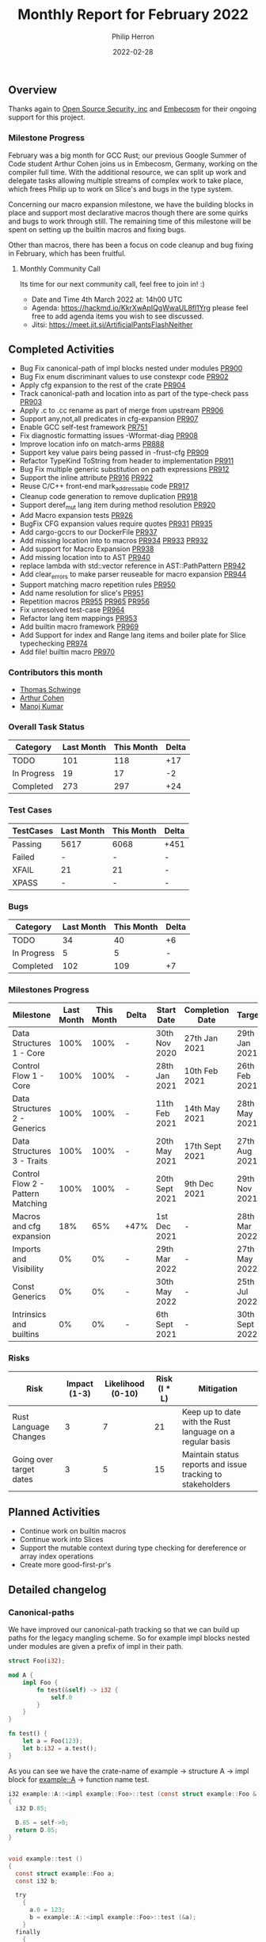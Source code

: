 #+title:  Monthly Report for February 2022
#+author: Philip Herron
#+date:   2022-02-28

** Overview

Thanks again to [[https://opensrcsec.com/][Open Source Security, inc]] and [[https://www.embecosm.com/][Embecosm]] for their ongoing support for this project.

*** Milestone Progress

February was a big month for GCC Rust; our previous Google Summer of Code student Arthur Cohen joins us in Embecosm, Germany, working on the compiler full time. With the additional resource, we can split up work and delegate tasks allowing multiple streams of complex work to take place, which frees Philip up to work on Slice's and bugs in the type system. 

Concerning our macro expansion milestone, we have the building blocks in place and support most declarative macros though there are some quirks and bugs to work through still. The remaining time of this milestone will be spent on setting up the builtin macros and fixing bugs.

Other than macros, there has been a focus on code cleanup and bug fixing in February, which has been fruitful.

**** Monthly Community Call

Its time for our next community call, feel free to join in! :)

- Date and Time 4th March 2022 at: 14h00 UTC
- Agenda: https://hackmd.io/KkrXwApIQgWwaUL8fl1Yrg please feel free to add agenda items you wish to see discussed.
- Jitsi: https://meet.jit.si/ArtificialPantsFlashNeither

** Completed Activities

- Bug Fix canonical-path of impl blocks nested under modules [[https://github.com/Rust-GCC/gccrs/pull/900][PR900]]
- Bug Fix enum discriminant values to use constexpr code  [[https://github.com/Rust-GCC/gccrs/pull/902][PR902]]
- Apply cfg expansion to the rest of the crate [[https://github.com/Rust-GCC/gccrs/pull/904][PR904]]
- Track canonical-path and location into as part of the type-check pass [[https://github.com/Rust-GCC/gccrs/pull/903][PR903]]
- Apply .c to .cc rename as part of merge from upstream [[https://github.com/Rust-GCC/gccrs/pull/906][PR906]]
- Support any,not,all predicates in cfg-expansion [[https://github.com/Rust-GCC/gccrs/pull/907][PR907]]
- Enable GCC self-test framework [[https://github.com/Rust-GCC/gccrs/pull/751][PR751]]
- Fix diagnostic formatting issues -Wformat-diag  [[https://github.com/Rust-GCC/gccrs/pull/908][PR908]]
- Improve location info on match-arms [[https://github.com/Rust-GCC/gccrs/pull/888][PR888]]
- Support key value pairs being passed in -frust-cfg [[https://github.com/Rust-GCC/gccrs/pull/909][PR909]]
- Refactor TypeKind ToString from header to implementation [[https://github.com/Rust-GCC/gccrs/pull/911][PR911]]
- Bug Fix multiple generic substitution on path expressions [[https://github.com/Rust-GCC/gccrs/pull/912][PR912]]
- Support the inline attribute [[https://github.com/Rust-GCC/gccrs/pull/916][PR916]] [[https://github.com/Rust-GCC/gccrs/pull/922][PR922]]
- Reuse C/C++ front-end mark_addressable code [[https://github.com/Rust-GCC/gccrs/pull/917][PR917]]
- Cleanup code generation to remove duplication [[https://github.com/Rust-GCC/gccrs/pull/918][PR918]]
- Support deref_mut lang item during method resolution [[https://github.com/Rust-GCC/gccrs/pull/920][PR920]]
- Add Macro expansion tests [[https://github.com/Rust-GCC/gccrs/pull/926][PR926]]
- BugFix CFG expansion values require quotes [[https://github.com/Rust-GCC/gccrs/pull/931][PR931]] [[https://github.com/Rust-GCC/gccrs/pull/935][PR935]]
- Add cargo-gccrs to our DockerFile [[https://github.com/Rust-GCC/gccrs/pull/937][PR937]]
- Add missing location into to macros [[https://github.com/Rust-GCC/gccrs/pull/934][PR934]] [[https://github.com/Rust-GCC/gccrs/pull/933][PR933]] [[https://github.com/Rust-GCC/gccrs/pull/932][PR932]]
- Add support for Macro Expansion [[https://github.com/Rust-GCC/gccrs/pull/938][PR938]]
- Add missing location into to AST [[https://github.com/Rust-GCC/gccrs/pull/940][PR940]]
- replace lambda with std::vector reference in AST::PathPattern [[https://github.com/Rust-GCC/gccrs/pull/942][PR942]]
- Add clear_errors to make parser reuseable for macro expansion [[https://github.com/Rust-GCC/gccrs/pull/944][PR944]]
- Support matching macro repetition rules [[https://github.com/Rust-GCC/gccrs/pull/950][PR950]]
- Add name resolution for slice's [[https://github.com/Rust-GCC/gccrs/pull/951][PR951]]
- Repetition macros [[https://github.com/Rust-GCC/gccrs/pull/955][PR955]] [[https://github.com/Rust-GCC/gccrs/pull/965][PR965]] [[https://github.com/Rust-GCC/gccrs/pull/956][PR956]]
- Fix unresolved test-case [[https://github.com/Rust-GCC/gccrs/pull/964][PR964]]
- Refactor lang item mappings [[https://github.com/Rust-GCC/gccrs/pull/953][PR953]]
- Add builtin macro framework [[https://github.com/Rust-GCC/gccrs/pull/969][PR969]]
- Add Support for index and Range lang items and boiler plate for Slice typechecking [[https://github.com/Rust-GCC/gccrs/pull/974][PR974]]
- Add file! builtin macro [[https://github.com/Rust-GCC/gccrs/pull/970][PR970]]

*** Contributors this month

- [[https://github.com/tschwinge][Thomas Schwinge]]
- [[https://github.com/CohenArthur][Arthur Cohen]]
- [[https://github.com/mvvsmk][Manoj Kumar]]

*** Overall Task Status

| Category    | Last Month | This Month | Delta |
|-------------+------------+------------+-------|
| TODO        |        101 |        118 |   +17 |
| In Progress |         19 |         17 |    -2 |
| Completed   |        273 |        297 |   +24 |

*** Test Cases

| TestCases | Last Month | This Month | Delta |
|-----------+------------+------------+-------|
| Passing   | 5617       | 6068       | +451  |
| Failed    | -          | -          | -     |
| XFAIL     | 21         | 21         | -     |
| XPASS     | -          | -          | -     |

*** Bugs

| Category    | Last Month | This Month | Delta |
|-------------+------------+------------+-------|
| TODO        |         34 |         40 |    +6 |
| In Progress |          5 |          5 |     - |
| Completed   |        102 |        109 |    +7 |

*** Milestones Progress

| Milestone                         | Last Month | This Month | Delta | Start Date     | Completion Date | Target         |
|-----------------------------------+------------+------------+-------+----------------+-----------------+----------------|
| Data Structures 1 - Core          |       100% |       100% | -     | 30th Nov 2020  | 27th Jan 2021   | 29th Jan 2021  |
| Control Flow 1 - Core             |       100% |       100% | -     | 28th Jan 2021  | 10th Feb 2021   | 26th Feb 2021  |
| Data Structures 2 - Generics      |       100% |       100% | -     | 11th Feb 2021  | 14th May 2021   | 28th May 2021  |
| Data Structures 3 - Traits        |       100% |       100% | -     | 20th May 2021  | 17th Sept 2021  | 27th Aug 2021  |
| Control Flow 2 - Pattern Matching |       100% |       100% | -     | 20th Sept 2021 | 9th Dec 2021    | 29th Nov 2021  |
| Macros and cfg expansion          |        18% |        65% | +47%  | 1st Dec 2021   | -               | 28th Mar 2022  |
| Imports and Visibility            |         0% |         0% | -     | 29th Mar 2022  | -               | 27th May 2022  |
| Const Generics                    |         0% |         0% | -     | 30th May 2022  | -               | 25th Jul 2022  |
| Intrinsics and builtins           |         0% |         0% | -     | 6th Sept 2021  | -               | 30th Sept 2022 |

*** Risks

| Risk                    | Impact (1-3) | Likelihood (0-10) | Risk (I * L) | Mitigation                                                 |
|-------------------------+--------------+-------------------+--------------+------------------------------------------------------------|
| Rust Language Changes   |            3 |                 7 |           21 | Keep up to date with the Rust language on a regular basis  |
| Going over target dates |            3 |                 5 |           15 | Maintain status reports and issue tracking to stakeholders |

** Planned Activities

- Continue work on builtin macros
- Continue work into Slices
- Support the mutable context during type checking for dereference or array index operations
- Create more good-first-pr's
 
** Detailed changelog

*** Canonical-paths

We have improved our canonical-path tracking so that we can build up paths for the legacy mangling scheme. So for example impl blocks nested under modules are given a prefix of impl in their path.

#+BEGIN_SRC rust
struct Foo(i32);

mod A {
    impl Foo {
        fn test(&self) -> i32 {
            self.0
        }
    }
}

fn test() {
    let a = Foo(123);
    let b:i32 = a.test();
}
#+END_SRC

As you can see we have the crate-name of example -> structure A -> impl block for example::A -> function name test.

#+BEGIN_SRC c
i32 example::A::<impl example::Foo>::test (const struct example::Foo & const self)
{
  i32 D.85;

  D.85 = self->0;
  return D.85;
}


void example::test ()
{
  const struct example::Foo a;
  const i32 b;

  try
    {
      a.0 = 123;
      b = example::A::<impl example::Foo>::test (&a);
    }
  finally
    {
      a = {CLOBBER};
    }
}
#+END_SRC

see: https://godbolt.org/z/P94an5f5W

*** cfg expansion with predicates

We added support for any, all and not predicates on cfg expansions so in this example this ensures that both A and B are specified for the all predicate.

#+BEGIN_SRC rust
struct Foo;
impl Foo {
    #[cfg(all(A, B))]
    fn test(&self) {}
}

fn main() {
    let a = Foo;
    a.test();
}
#+END_SRC

see: https://godbolt.org/z/sW9K19EqE

*** Key-value cfg-expansion

Rust allows us to specify key-value pairs for config expansion this is mostly associated with host/os/cpu options such as os = "linux" for example but here is an example below you can try in compiler explorer.

#+BEGIN_SRC rust
struct Foo;
impl Foo {
    #[cfg(A = "B")]
    fn test(&self) {}
}

fn main() {
    let a = Foo;
    a.test();
}
#+END_SRC

see: https://godbolt.org/z/7YT1jMMMz

*** inline attributes

In Rust the inline attribute takes three forms:

- #[inline]
- #[inline(always)]
- #[inline(never)]

Inline without any option is analogous to C style inline keyword giving a hint to the compiler that this function is a good candidate for inlining. Inline always can be acheived with GCC's inline always attribute: https://gcc.gnu.org/onlinedocs/gcc/Inline.html. Finally never we can mark functions as DECL_UNINLINEABLE. The one difference is that inline optimizations require optimizations to be enabled. So when compiling at -O0 no inlining will occur, any level greater than this, the inline pass will be enforced.

We have always added some simple error handling for bad inline options such as:

#+BEGIN_SRC rust
#[inline(A)]
fn test() {}
#+END_SRC

#+BEGIN_SRC
test.rs:2:3: error: unknown inline option
    2 | #[inline(A)]
      |   ^
#+END_SRC

#+BEGIN_SRC rust
#[inline(A,B)]
fn test() {}
#+END_SRC

#+BEGIN_SRC
test.rs:5:3: error: invalid number of arguments
    5 | #[inline(A, B)]
      |   ^
#+END_SRC

*** deref_mut lang item

Work on method resolution has continued steadily and we now support the deref_mut lang item so that for methods that require a &mut self reference we try to lookup any relevant deref_mut lang item to get the indirection required from the receiver.

#+BEGIN_SRC rust
extern "C" {
    fn printf(s: *const i8, ...);
}
                                           
#[lang = "deref"]
pub trait Deref {
    type Target;

    fn deref(&self) -> &Self::Target;
}

#[lang = "deref_mut"]
pub trait DerefMut: Deref {
    fn deref_mut(&mut self) -> &mut Self::Target;
}

impl<T> Deref for &T {
    type Target = T;

    fn deref(&self) -> &T {
        *self
    }
}

impl<T> Deref for &mut T {
    type Target = T;
    fn deref(&self) -> &T {
        *self
    }
}

pub struct Bar(i32);      
impl Bar {
    pub fn foobar(&mut self) -> i32 {
        self.0  
    }
}

pub struct Foo<T>(T);
impl<T> Deref for Foo<T> {
    type Target = T;

    fn deref(&self) -> &Self::Target {
        &self.0
    }
}

impl<T> DerefMut for Foo<T> {
    fn deref_mut(&mut self) -> &mut Self::Target {
        unsafe {
            let a = "mut_deref\n\0";
            let b = a as *const str;
            let c = b as *const i8;

            printf(c);
        }

        &mut self.0
    }
}

pub fn main() -> i32 {
    let bar = Bar(123);
    let mut foo: Foo<Bar> = Foo(bar);
    let foobar = foo.foobar();

    foobar - 123
}
#+END_SRC

See https://godbolt.org/z/xcM9ohcjK

*** Declarative Macro Expansion

We have merged our first pass of the macro expansion pass. The approach taken here is that we reuse our existing parser to call the apropriate functions as specified as part of the MacroFragmentType enum if the parser does not have errors parsing that item then it must be a match. Then once we match a rule we have a map of the token begin/end offsets for each fragment match, this is then used to adjust and create a new token stream for the macro rule definition so that when we feed it to the parser the tokens are already substituted. The resulting expression or item is then attached to the respective macro invocation and this is then name resolved and used for hir lowering.

In this example the macro has two rules so we demonstrate that we match the apropriate rule and transcribe it respectively.

#+BEGIN_SRC rust
macro_rules! add {
    ($a:expr,$b:expr) => {
        $a + $b
    };
    ($a:expr) => {
        $a
    };
}

fn main() -> i32 {
    let mut x = add!(1);
    x += add!(2, 3);

    x - 6
}
#+END_SRC

Another exmaple:

#+BEGIN_SRC rust
macro_rules! Test {
    ($a:ident, $b:ty) => {
        struct $a($b);
    };
}

Test!(Foo, i32);

fn main() -> i32 {
    let a = Foo(123);
    a.0 - 123
}
#+END_SRC

Here we take into account the context of the macro invocation and parse it into AST::Items. In the even of failure to match a rule the compiler error looks like the following:

#+BEGIN_SRC
<source>:11:17: error: Failed to match any rule within macro
    1 | macro_rules! add {
      | ~                
......
   11 |     let mut x = add!(1, 2, 3);
      |                 ^
#+END_SRC

More error handling has been added for when the transcribed rule actually is not fully used so for example:

#+BEGIN_SRC
<source>:4:9: error: tokens here and after are unparsed
    4 |         struct BAD($b);
      |         ^
#+END_SRC

see: https://godbolt.org/z/TK3qdG56n

*** Range Lang items

In rust ranges are turned into structs so what seems like piece of syntax to specify some kind of constraint is actually something which can be assigned and manipulated. This is one of the building blocks in our journey to support slices.

#+BEGIN_SRC rust
#[lang = "RangeFull"]
pub struct RangeFull;

#[lang = "Range"]
pub struct Range<Idx> {
    pub start: Idx,
    pub end: Idx,
}

#[lang = "RangeFrom"]
pub struct RangeFrom<Idx> {
    pub start: Idx,
}

#[lang = "RangeTo"]
pub struct RangeTo<Idx> {
    pub end: Idx,
}

#[lang = "RangeInclusive"]
pub struct RangeInclusive<Idx> {
    pub start: Idx,
    pub end: Idx,
}

fn test() {
    let a = 1..2; // range
    let b = 1..; // range from
    let c = ..3; // range to
    let d = 0..=2; // range inclusive
}
#+END_SRC

See: https://doc.rust-lang.org/std/ops/struct.Range.html

*** Index Lang items

Another building block to support macros is the ability to suport the index lang item core::ops::index so that a range can be an argument and the code in core::slice::index can actually become the starting point in giving us a slice from an array.

#+BEGIN_SRC rust
#[lang = "index"]
trait Index<Idx> {
    type Output;

    fn index(&self, index: Idx) -> &Self::Output;
}

struct Foo(i32, i32);
impl Index<isize> for Foo {
    type Output = i32;

    fn index(&self, index: isize) -> &i32 {
        if index == 0 {
            &self.0
        } else {
            &self.1
        }
    }
}

fn main() -> i32 {
    let a = Foo(1, 2);
    let b = a[0];
    let c = a[1];

    c - b - 1
}
#+END_SRC

See: https://doc.rust-lang.org/core/ops/trait.Index.html

*** Repetition Macros

**** Matching macro repetitions

Macro match arms can contain repetition operators, which indicate the possibilty of passing multiple instances of a single token or metavariable.

You can denote such repetitions using Kleene operators: Three variants are available, ~?~, ~+~ and ~*~. Each corresponds to varying bounds on the amount of tokens associated with the operator, similarly to regular expressions.

#+BEGIN_SRC rust
macro_rules! kleene {
    ($a:ident $(,)?) => {{ }};
    ($($i:literal tok)+) => {{ }};
    ($($e:expr)*) => {{ }};
}
#+END_SRC

The declaration above contains three possible matching invocations:

1. Either a singular identifier, with zero or one commas (pattern: ~<comma>~, kleene operator: ~?~ (0 -> 1))
2. One or more literal followed by the separator ~tok~ (pattern ~$i:literal tok~, kleene operator: ~+~ (1 -> ~+inf~))
3. Zero or more expressions ~tok~ (pattern ~$e:expr~, kleene operator: ~*~ (0 -> ~+inf~))

The first of implementing macro repetitions comes in matching the actual patterns given to the users. We are now able to match simple repetitions, with a few limitations and bugs still. For example, the Rust reference specifies valid separators to use after fragment specifiers, which we do not check yet. It is for example forbidden to add an identifier after an ~$<>:expr~ specifier, since that could cause ambiguity: The only allowed separators after an expression are thus ~=>~, ~<comma>~ or ~;~.

See: https://doc.rust-lang.org/reference/macros-by-example.html#follow-set-ambiguity-restrictions

Once those repetition patterns are matched, it is easy to figure out how many repetitions of said pattern were given by the user. We store this data alongside the rest of the fragment, to make sure that we expand said pattern a correct amount of times when transcribing.

Given the following match arm:
#+BEGIN_SRC rust
macro_rules! lit_plus_tok {
    ($($e:literal tok)*) => {}
}
#+END_SRC
And the following invocation:
#+BEGIN_SRC rust
lit_plus_tok!("rustc" tok 'v' tok 1.59 tok);
#+END_SRC
we will have matched the repetition 3 times, and attributed a repetition amount of 3 to the ~$e~ meta-variable.

See: https://doc.rust-lang.org/rust-by-example/macros/repeat.html and https://doc.rust-lang.org/reference/macros-by-example.html#repetitions

**** Expanding macro repetitions

Following the matching of these repetitions, we can recursively expand all tokens contained in the pattern.

Considering once again the previous declaration and invocation, we can parse the following pattern as the one to expand:
#+BEGIN_SRC rust
    ($e:literal tok)
#+END_SRC

This pattern is then recursively expanded as if it was a regular macro invocation. In order to make sure that each meta-variable gets expanded correctly, we only give a subset of the matched fragments to the new subsitution context.

#+BEGIN_SRC rust
macro_rules! lit_plus_tok {
    ($($e:literal tok)*) => {}
}

lit_plus_tok!("rustc" tok 'v' tok 1.59 tok);

// Original matched fragments: { "lit": ["rustc", 'v', 1.59] }
// We then expand the repetition pattern once with { "lit": ["rustc"] },
// once with { "lit": ['v'] },
// and finally once with { "lit": [1.59] },
#+END_SRC

Once again, certain restrictions apply, which we have yet to implement: Some specifiers get expanded eagerly, while some stay under the form inputted by the user.

See: https://doc.rust-lang.org/reference/macros-by-example.html#transcribing

Likewise, not all repetition patterns are covered properly. Some issues remain to be ironed out for a complete and correct implementation.

*** Builtin macros

In order to implement some specific behavior, the rust standard library requires some macros to be built into the compiler. You can find a full list [[https://github.com/Rust-GCC/gccrs/issues/927][here]].

~gccrs~ should implement to allow for the compilation of the standard rust library, as both ~core~ and ~std~ depend on a multitude of them.

These macros are defined as empty within the core library, and their transcriber is provided in the compiler as a simple function. We implement those builtins in ~gccrs~ as functions returning fragments of abstract syntax trees, which are inserted during the macro-expansion phase and then lowered to an intermediate representation alongside the rest of the user's code.

We have a long list of macros ahead of us, some of which we should be able to implement easily. If you are interested in contributing, we have opened 3 good first issues regarding builtin macros with detailed guides on how to solve them.

Thanks a lot to [[https://github.com/bjorn3][bjorn3]] for all the help regarding builtin macros and their implementation details.
